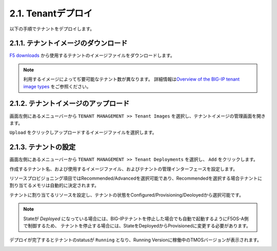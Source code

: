 
2.1. Tenantデプロイ
########

以下の手順でテナントをデプロイします。


2.1.1. テナントイメージのダウンロード
--------------
\ `F5 downloads <https://my.f5.com/s/downloads>`__ から使用するテナントのイメージファイルをダウンロードします。

.. NOTE::
   利用するイメージによってぢ要可能なテナント数が異なります。
   詳細情報は\ `Overview of the BIG-IP tenant image types <https://support.f5.com/csp/article/K45191957>`__
   をご参照ください。


2.1.2. テナントイメージのアップロード
--------------
画面左側にあるメニューバーから ``TENANT MANAGEMENT >> Tenant Images`` を選択し、テナントイメージの管理画面を開きます。

``Upload`` をクリックしアップロードするイメージファイルを選択します。

.. image:: ./media/tenant-image-upload.png
      :width: 400

2.1.3. テナントの設定
--------------
画面左側にあるメニューバーから ``TENANT MANAGEMENT >> Tenant Deployments`` を選択し、 ``Add`` をクリックします。

作成するテナント名、および使用するイメージファイル、およびテナントの管理インターフェースを設定します。

リソースプロビジョニング項目ではRecommended/Advancedを選択可能であり、Recommendedを選択する場合テナントに割り当てるメモリは自動的に決定されます。

テナントに割り当てるリソースを設定し、テナントの状態をConfigured/Provisioning/Deoloyedから選択可能です。

.. NOTE::
  Stateが *Deployed* になっている場合には、BIG-IPテナントを停止した場合でも自動で起動するようにF5OS-A側で制御するため、
  テナントを停止する場合には、StateをDeployedからProvisionedに変更する必要があります。

.. image:: ./media/tenant-deploy.png
      :width: 250

デプロイが完了するとテナントのstatusが ``Running`` となり、Running Versionに稼働中のTMOSバージョンが表示されます。

.. image:: ./media/tenant-deployed.png
      :width: 500

